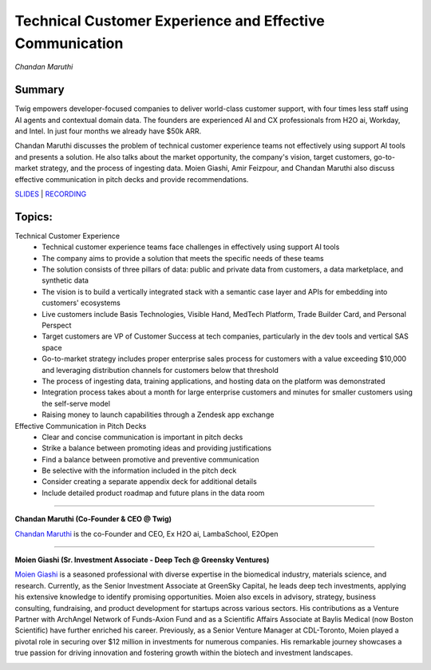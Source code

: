 

=========================================================
Technical Customer Experience and Effective Communication 
=========================================================
*Chandan Maruthi* 

Summary 
-------
​Twig empowers developer-focused companies to deliver world-class customer support, with four times less staff using AI agents and contextual domain data. The founders are experienced AI and CX professionals from H2O ai, Workday, and Intel. In just four months we already have $50k ARR.

Chandan Maruthi discusses the problem of technical customer experience teams not effectively using support AI tools and presents a solution. He also talks about the market opportunity, the company's vision, target customers, go-to-market strategy, and the process of ingesting data. Moien Giashi, Amir Feizpour, and Chandan Maruthi also discuss effective communication in pitch decks and provide recommendations. 

`SLIDES <#>`__
\| `RECORDING <https://youtu.be/yIVoJoBOcvU>`__

Topics: 
-------
Technical Customer Experience 
	* Technical customer experience teams face challenges in effectively using support AI tools 
	* The company aims to provide a solution that meets the specific needs of these teams 
	* The solution consists of three pillars of data: public and private data from customers, a data marketplace, and synthetic data 
	* The vision is to build a vertically integrated stack with a semantic case layer and APIs for embedding into customers' ecosystems 
	* Live customers include Basis Technologies, Visible Hand, MedTech Platform, Trade Builder Card, and Personal Perspect 
	* Target customers are VP of Customer Success at tech companies, particularly in the dev tools and vertical SAS space 
	* Go-to-market strategy includes proper enterprise sales process for customers with a value exceeding $10,000 and leveraging distribution channels for customers below that threshold 
	* The process of ingesting data, training applications, and hosting data on the platform was demonstrated 
	* Integration process takes about a month for large enterprise customers and minutes for smaller customers using the self-serve model 
	* Raising money to launch capabilities through a Zendesk app exchange 
Effective Communication in Pitch Decks 
	* Clear and concise communication is important in pitch decks 
	* Strike a balance between promoting ideas and providing justifications 
	* Find a balance between promotive and preventive communication 
	* Be selective with the information included in the pitch deck 
	* Consider creating a separate appendix deck for additional details 
	* Include detailed product roadmap and future plans in the data room 

----

**​Chandan Maruthi (Co-Founder & CEO @ Twig)**

`​Chandan Maruthi <https://www.linkedin.com/in/chandanmaruthi/>`__ is the co-Founder and CEO, Ex H2O ai, LambaSchool, E2Open

.. image:: ../_imgs/ChandanM.png
  :width: 400
  :alt: ​Chandan Maruthi Headshot

----

**​Moien Giashi (Sr. Investment Associate - Deep Tech @ Greensky Ventures)**

`​Moien Giashi <https://www.linkedin.com/in/moien-giashi/>`__ is a seasoned professional with diverse expertise in the biomedical industry, materials science, and research. Currently, as the Senior Investment Associate at GreenSky Capital, he leads deep tech investments, applying his extensive knowledge to identify promising opportunities. Moien also excels in advisory, strategy, business consulting, fundraising, and product development for startups across various sectors. His contributions as a Venture Partner with ArchAngel Network of Funds-Axion Fund and as a Scientific Affairs Associate at Baylis Medical (now Boston Scientific) have further enriched his career. Previously, as a Senior Venture Manager at CDL-Toronto, Moien played a pivotal role in securing over $12 million in investments for numerous companies. His remarkable journey showcases a true passion for driving innovation and fostering growth within the biotech and investment landscapes.

.. image:: ../_imgs/MoienG.jpeg
  :width: 400
  :alt: ​​Moien Giashi Headshot